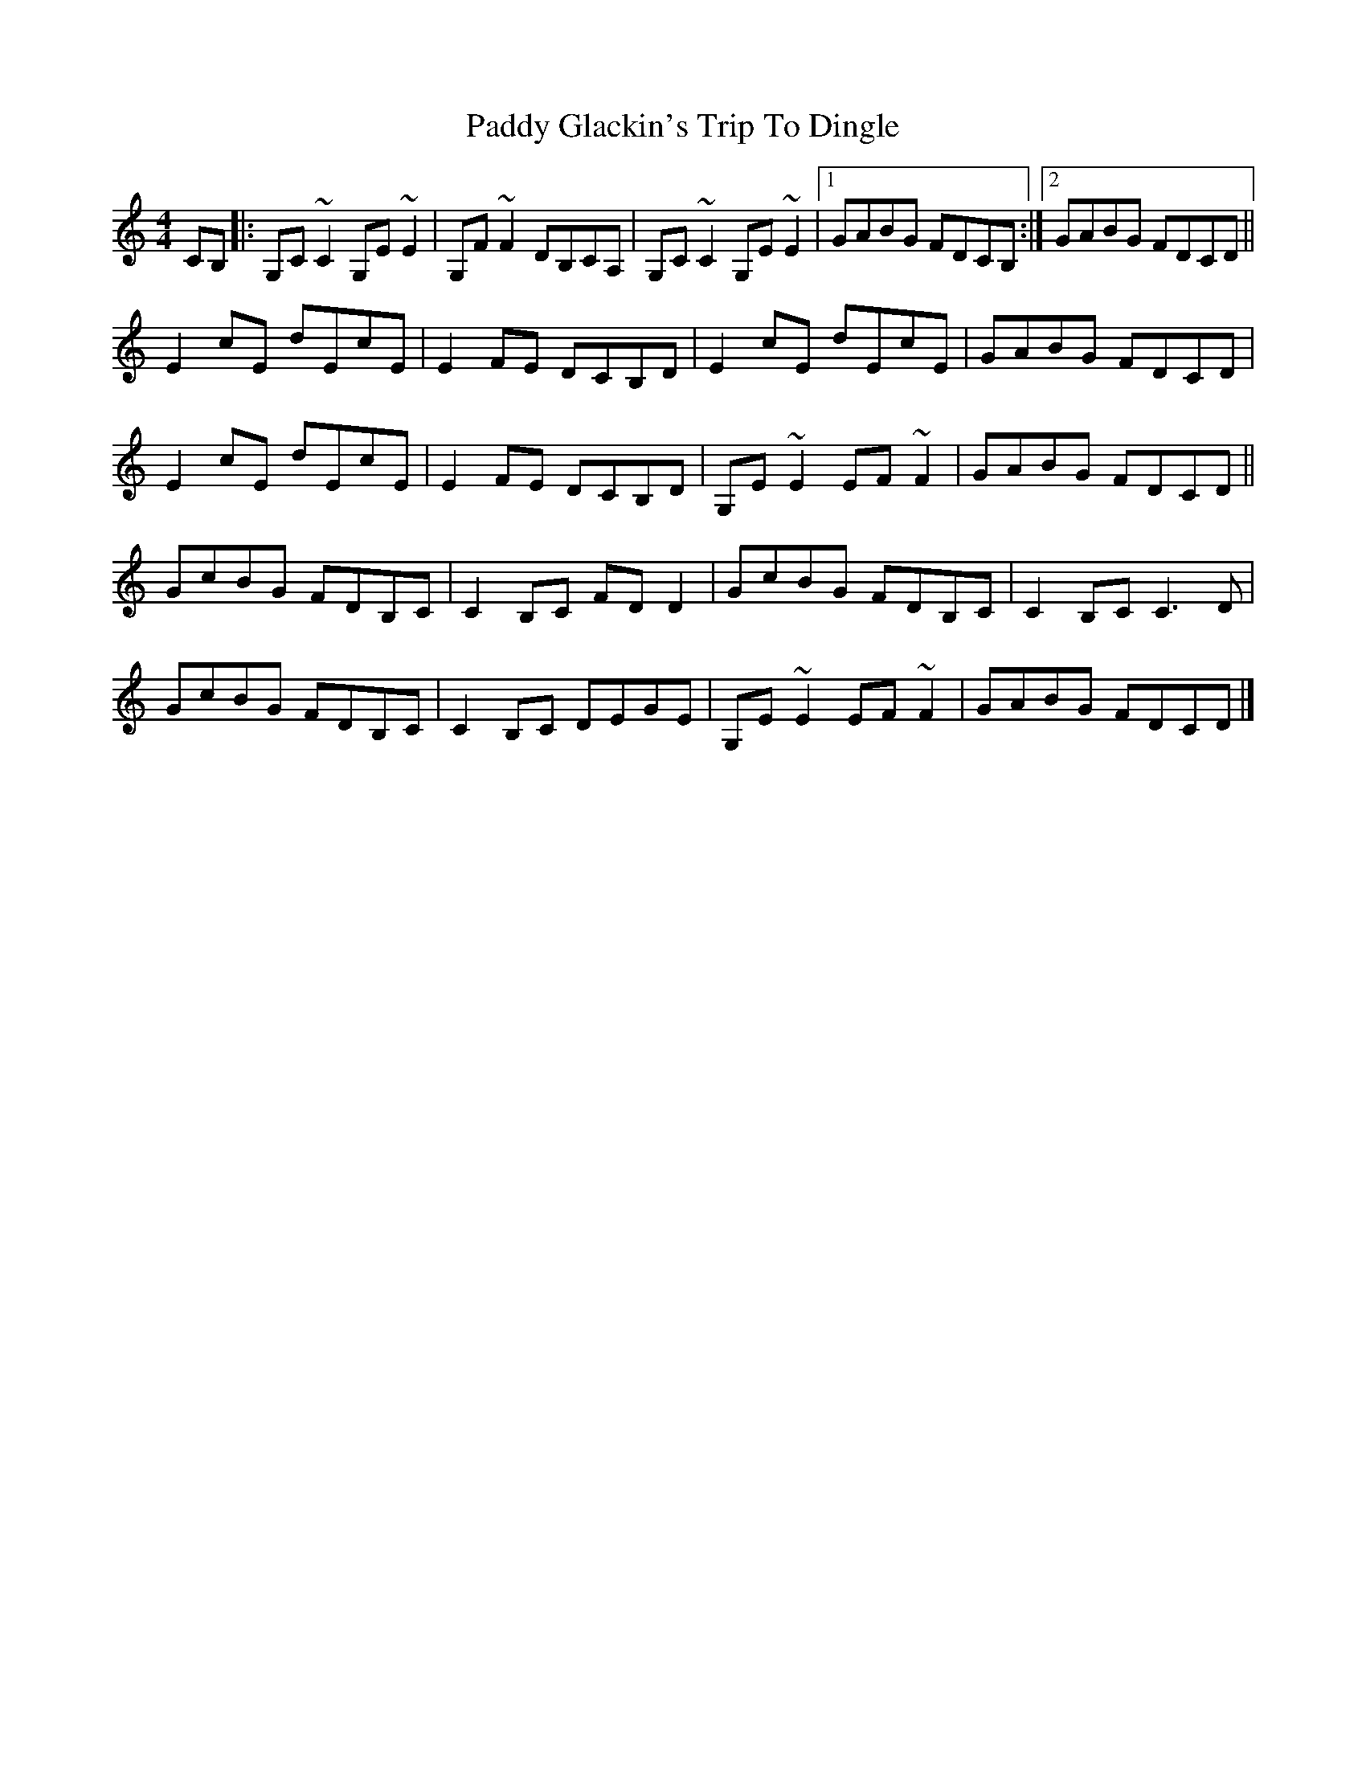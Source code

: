 X: 1
T: Paddy Glackin's Trip To Dingle
Z: Tøm
S: https://thesession.org/tunes/11641#setting11641
R: reel
M: 4/4
L: 1/8
K: Cmaj
CB,|:G,C~C2 G,E~E2|G,F~F2 DB,CA,|G,C~C2 G,E~E2|1GABG FDCB,:|2 GABG FDCD||
E2cE dEcE|E2FE DCB,D|E2cE dEcE|GABG FDCD|
E2cE dEcE|E2FE DCB,D|G,E~E2 EF~F2|GABG FDCD||
GcBG FDB,C|C2B,C FDD2|GcBG FDB,C|C2B,C C3D|
GcBG FDB,C|C2B,C DEGE|G,E~E2 EF~F2|GABG FDCD|]
